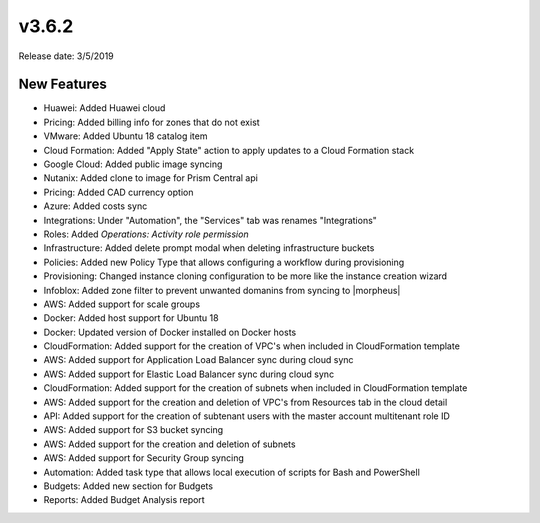 v3.6.2
=======

Release date: 3/5/2019

New Features
------------

- Huawei: Added Huawei cloud
- Pricing: Added billing info for zones that do not exist
- VMware: Added Ubuntu 18 catalog item
- Cloud Formation: Added "Apply State" action to apply updates to a Cloud Formation stack
- Google Cloud: Added public image syncing
- Nutanix: Added clone to image for Prism Central api
- Pricing: Added CAD currency option
- Azure: Added costs sync
- Integrations: Under "Automation", the "Services" tab was renames "Integrations"
- Roles: Added `Operations: Activity role permission`
- Infrastructure: Added delete prompt modal when deleting infrastructure buckets
- Policies: Added new Policy Type that allows configuring a workflow during provisioning
- Provisioning: Changed instance cloning configuration to be more like the instance creation wizard
- Infoblox: Added zone filter to prevent unwanted domanins from syncing to |morpheus|
- AWS: Added support for scale groups
- Docker: Added host support for Ubuntu 18
- Docker: Updated version of Docker installed on Docker hosts
- CloudFormation: Added support for the creation of VPC's when included in CloudFormation template
- AWS: Added support for Application Load Balancer sync during cloud sync
- AWS: Added support for Elastic Load Balancer sync during cloud sync
- CloudFormation: Added support for the creation of subnets when included in CloudFormation template
- AWS: Added support for the creation and deletion of VPC's from Resources tab in the cloud detail
- API: Added support for the creation of subtenant users with the master account multitenant role ID
- AWS: Added support for S3 bucket syncing
- AWS: Added support for the creation and deletion of subnets
- AWS: Added support for Security Group syncing
- Automation: Added task type that allows local execution of scripts for Bash and PowerShell
- Budgets: Added new section for Budgets
- Reports: Added Budget Analysis report 
